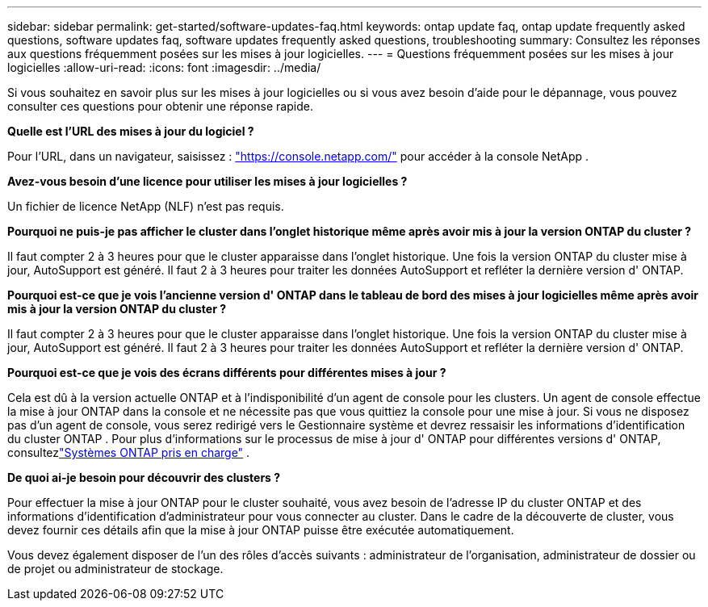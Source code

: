 ---
sidebar: sidebar 
permalink: get-started/software-updates-faq.html 
keywords: ontap update faq, ontap update frequently asked questions, software updates faq, software updates frequently asked questions, troubleshooting 
summary: Consultez les réponses aux questions fréquemment posées sur les mises à jour logicielles. 
---
= Questions fréquemment posées sur les mises à jour logicielles
:allow-uri-read: 
:icons: font
:imagesdir: ../media/


[role="lead"]
Si vous souhaitez en savoir plus sur les mises à jour logicielles ou si vous avez besoin d'aide pour le dépannage, vous pouvez consulter ces questions pour obtenir une réponse rapide.

*Quelle est l'URL des mises à jour du logiciel ?*

Pour l'URL, dans un navigateur, saisissez : https://console.netapp.com/["https://console.netapp.com/"^] pour accéder à la console NetApp .

*Avez-vous besoin d'une licence pour utiliser les mises à jour logicielles ?*

Un fichier de licence NetApp (NLF) n'est pas requis.

*Pourquoi ne puis-je pas afficher le cluster dans l'onglet historique même après avoir mis à jour la version ONTAP du cluster ?*

Il faut compter 2 à 3 heures pour que le cluster apparaisse dans l’onglet historique.  Une fois la version ONTAP du cluster mise à jour, AutoSupport est généré.  Il faut 2 à 3 heures pour traiter les données AutoSupport et refléter la dernière version d' ONTAP.

*Pourquoi est-ce que je vois l'ancienne version d' ONTAP dans le tableau de bord des mises à jour logicielles même après avoir mis à jour la version ONTAP du cluster ?*

Il faut compter 2 à 3 heures pour que le cluster apparaisse dans l’onglet historique.  Une fois la version ONTAP du cluster mise à jour, AutoSupport est généré.  Il faut 2 à 3 heures pour traiter les données AutoSupport et refléter la dernière version d' ONTAP.

*Pourquoi est-ce que je vois des écrans différents pour différentes mises à jour ?*

Cela est dû à la version actuelle ONTAP et à l'indisponibilité d'un agent de console pour les clusters.  Un agent de console effectue la mise à jour ONTAP dans la console et ne nécessite pas que vous quittiez la console pour une mise à jour.  Si vous ne disposez pas d'un agent de console, vous serez redirigé vers le Gestionnaire système et devrez ressaisir les informations d'identification du cluster ONTAP .  Pour plus d'informations sur le processus de mise à jour d' ONTAP pour différentes versions d' ONTAP, consultezlink:https://docs.netapp.com/us-en/bluexp-software-updates/get-started/software-updates.html["Systèmes ONTAP pris en charge"] .

*De quoi ai-je besoin pour découvrir des clusters ?*

Pour effectuer la mise à jour ONTAP pour le cluster souhaité, vous avez besoin de l'adresse IP du cluster ONTAP et des informations d'identification d'administrateur pour vous connecter au cluster.  Dans le cadre de la découverte de cluster, vous devez fournir ces détails afin que la mise à jour ONTAP puisse être exécutée automatiquement.

Vous devez également disposer de l’un des rôles d’accès suivants : administrateur de l’organisation, administrateur de dossier ou de projet ou administrateur de stockage.
